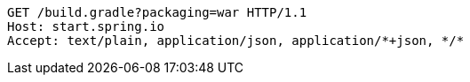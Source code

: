 [source,http,options="nowrap"]
----
GET /build.gradle?packaging=war HTTP/1.1
Host: start.spring.io
Accept: text/plain, application/json, application/*+json, */*

----